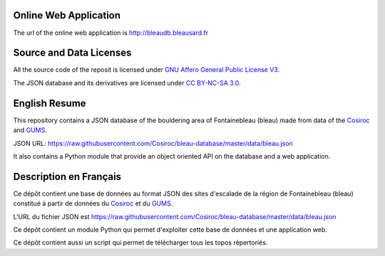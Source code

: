 .. |Cosiroc| replace:: Cosiroc
.. _Cosiroc: http://www.cosiroc.fr

.. |GUMS| replace:: GUMS
.. _GUMS: http://www.gumsparis.asso.fr

======================
Online Web Application
======================

The url of the online web application is http://bleaudb.bleausard.fr

========================
Source and Data Licenses
========================

All the source code of the reposit is licensed under `GNU Affero General Public License V3
<http://www.gnu.org/licenses/agpl.html>`_.

The JSON database and its derivatives are licensed under `CC BY-NC-SA 3.0 <http://creativecommons.org/licenses/by-nc-sa/3.0/>`_.

==============
English Resume
==============

This repository contains a JSON database of the bouldering area of Fontainebleau (bleau) made from data
of the |Cosiroc|_ and |Gums|_.

JSON URL: https://raw.githubusercontent.com/Cosiroc/bleau-database/master/data/bleau.json

It also contains a Python module that provide an object oriented API on the database and a web application.

=======================
Description en Français
=======================

Ce dépôt contient une base de données au format JSON des sites d'escalade de la région de
Fontainebleau (bleau) constitué à partir de données du |Cosiroc|_ et du |Gums|_.

L'URL du fichier JSON est https://raw.githubusercontent.com/Cosiroc/bleau-database/master/data/bleau.json

Ce dépôt contient un module Python qui permet d'exploiter cette base de données et une application web.

Ce dépôt contient aussi un script qui permet de télécharger tous les topos répertoriés.

.. End
